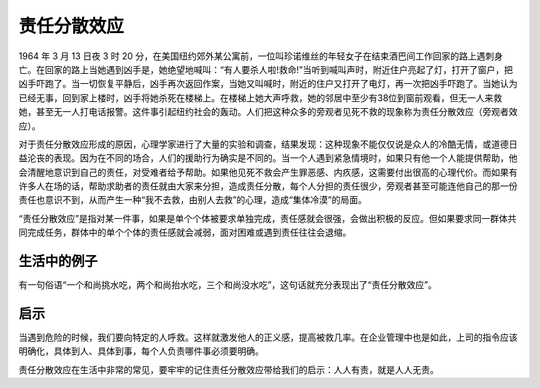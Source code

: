 责任分散效应
############################

1964 年 3 月 13 日夜 3 时 20 分，在美国纽约郊外某公寓前，一位叫珍诺维丝的年轻女子在结束酒巴间工作回家的路上遇刺身亡。在回家的路上当她遇到凶手是，她绝望地喊叫：“有人要杀人啦!救命!”当听到喊叫声时，附近住户亮起了灯，打开了窗户，把凶手吓跑了。当一切恢复平静后，凶手再次返回作案，当她又叫喊时，附近的住户又打开了电灯，再一次把凶手吓跑了。当她认为已经无事，回到家上楼时，凶手将她杀死在楼梯上。在楼梯上她大声呼救，她的邻居中至少有38位到窗前观看，但无一人来救她，甚至无一人打电话报警。这件事引起纽约社会的轰动。人们把这种众多的旁观者见死不救的现象称为责任分散效应（旁观者效应）。

对于责任分散效应形成的原因，心理学家进行了大量的实验和调查，结果发现：这种现象不能仅仅说是众人的冷酷无情，或道德日益沦丧的表现。因为在不同的场合，人们的援助行为确实是不同的。当一个人遇到紧急情境时，如果只有他一个人能提供帮助，他会清醒地意识到自己的责任，对受难者给予帮助。如果他见死不救会产生罪恶感、内疚感，这需要付出很高的心理代价。而如果有许多人在场的话，帮助求助者的责任就由大家来分担，造成责任分散，每个人分担的责任很少，旁观者甚至可能连他自己的那一份责任也意识不到，从而产生一种“我不去救，由别人去救”的心理，造成“集体冷漠”的局面。

“责任分散效应”是指对某一件事，如果是单个个体被要求单独完成，责任感就会很强，会做出积极的反应。但如果要求同一群体共同完成任务，群体中的单个个体的责任感就会减弱，面对困难或遇到责任往往会退缩。

生活中的例子
****************************

有一句俗语“一个和尚挑水吃，两个和尚抬水吃，三个和尚没水吃”，这句话就充分表现出了“责任分散效应”。


启示
****************************

当遇到危险的时候，我们要向特定的人呼救。这样就激发他人的正义感，提高被救几率。在企业管理中也是如此，上司的指令应该明确化，具体到人、具体到事，每个人负责哪件事必须要明确。

责任分散效应在生活中非常的常见，要牢牢的记住责任分散效应带给我们的启示：人人有责，就是人人无责。
